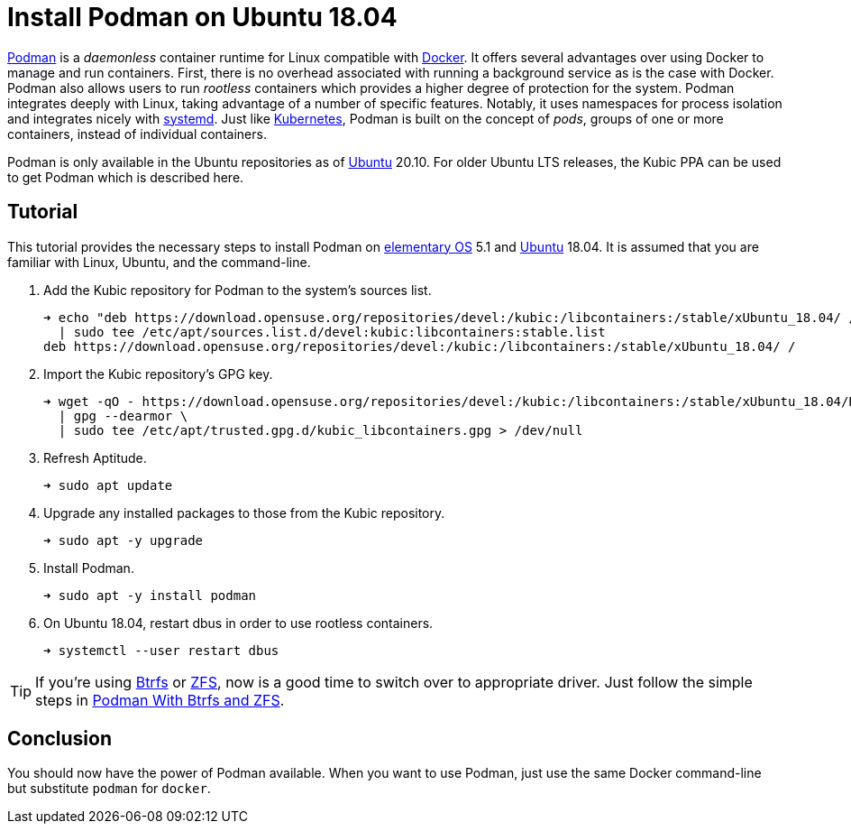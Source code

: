 = Install Podman on Ubuntu 18.04
:page-layout:
:page-category: Virtualization
:page-tags: [Btrfs, containers, Docker, elementary, Kubernetes, Linux, Podman, systemd, Ubuntu, ZFS]
:Btrfs: https://btrfs.wiki.kernel.org/index.php/Main_Page[Btrfs]
:Docker: https://www.docker.com/[Docker]
:elementary-OS: https://elementary.io/[elementary OS]
:Kubernetes: https://kubernetes.io/[Kubernetes]
:Podman: https://podman.io/[Podman]
:systemd: https://systemd.io/[systemd]
:Ubuntu: https://ubuntu.com/[Ubuntu]
:ZFS: https://openzfs.org/wiki/Main_Page[ZFS]

{Podman} is a _daemonless_ container runtime for Linux compatible with {Docker}.
It offers several advantages over using Docker to manage and run containers.
First, there is no overhead associated with running a background service as is the case with Docker.
Podman also allows users to run _rootless_ containers which provides a higher degree of protection for the system.
Podman integrates deeply with Linux, taking advantage of a number of specific features.
Notably, it uses namespaces for process isolation and integrates nicely with {systemd}.
Just like {Kubernetes}, Podman is built on the concept of _pods_, groups of one or more containers, instead of individual containers.

Podman is only available in the Ubuntu repositories as of {Ubuntu} 20.10.
For older Ubuntu LTS releases, the Kubic PPA can be used to get Podman which is described here. 

== Tutorial

This tutorial provides the necessary steps to install Podman on {elementary-OS} 5.1 and {Ubuntu} 18.04.
It is assumed that you are familiar with Linux, Ubuntu, and the command-line.

. Add the Kubic repository for Podman to the system's sources list.
+
[source,sh]
----
➜ echo "deb https://download.opensuse.org/repositories/devel:/kubic:/libcontainers:/stable/xUbuntu_18.04/ /" \
  | sudo tee /etc/apt/sources.list.d/devel:kubic:libcontainers:stable.list
deb https://download.opensuse.org/repositories/devel:/kubic:/libcontainers:/stable/xUbuntu_18.04/ /
----

. Import the Kubic repository's GPG key.
+
[source,sh]
----
➜ wget -qO - https://download.opensuse.org/repositories/devel:/kubic:/libcontainers:/stable/xUbuntu_18.04/Release.key \
  | gpg --dearmor \
  | sudo tee /etc/apt/trusted.gpg.d/kubic_libcontainers.gpg > /dev/null
----

. Refresh Aptitude.
+
[source,sh]
----
➜ sudo apt update
----

. Upgrade any installed packages to those from the Kubic repository.
+
[source,sh]
----
➜ sudo apt -y upgrade
----

. Install Podman.
+
[source,sh]
----
➜ sudo apt -y install podman
----

. On Ubuntu 18.04, restart dbus in order to use rootless containers.
+
[source,sh]
----
➜ systemctl --user restart dbus
----

[TIP]
====
If you're using {Btrfs} or {ZFS}, now is a good time to switch over to appropriate driver.
Just follow the simple steps in <<podman-with-btrfs-and-zfs#,Podman With Btrfs and ZFS>>.
====

== Conclusion

You should now have the power of Podman available.
When you want to use Podman, just use the same Docker command-line but substitute `podman` for `docker`.
